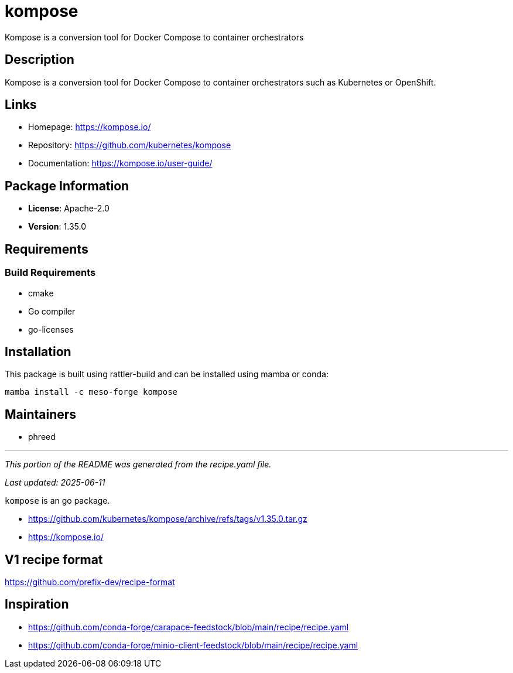 = kompose
:version: 1.35.0


// GENERATED CONTENT START

Kompose is a conversion tool for Docker Compose to container orchestrators

== Description

Kompose is a conversion tool for Docker Compose to container orchestrators such as Kubernetes or OpenShift.

== Links

* Homepage: https://kompose.io/
* Repository: https://github.com/kubernetes/kompose
* Documentation: https://kompose.io/user-guide/

== Package Information

* **License**: Apache-2.0
* **Version**: 1.35.0

== Requirements

=== Build Requirements

* cmake
* Go compiler
* go-licenses

== Installation

This package is built using rattler-build and can be installed using mamba or conda:

```bash
mamba install -c meso-forge kompose
```

== Maintainers

* phreed

---

_This portion of the README was generated from the recipe.yaml file._

_Last updated: 2025-06-11_

// GENERATED CONTENT END

`kompose` is an go package.

* https://github.com/kubernetes/kompose/archive/refs/tags/v1.35.0.tar.gz
* https://kompose.io/


== V1 recipe format

https://github.com/prefix-dev/recipe-format


== Inspiration

* https://github.com/conda-forge/carapace-feedstock/blob/main/recipe/recipe.yaml
* https://github.com/conda-forge/minio-client-feedstock/blob/main/recipe/recipe.yaml
